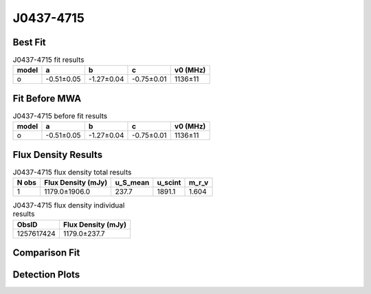 .. _J0437-4715:
J0437-4715
==========

Best Fit
--------
.. image:: best_fits/J0437-4715_o_fit.png
  :width: 800

.. csv-table:: J0437-4715 fit results
   :header: "model","a","b","c","v0 (MHz)"

   "o","-0.51±0.05","-1.27±0.04","-0.75±0.01","1136±11"

Fit Before MWA
--------------

.. csv-table:: J0437-4715 before fit results
   :header: "model","a","b","c","v0 (MHz)"

   "o","-0.51±0.05","-1.27±0.04","-0.75±0.01","1136±11"


Flux Density Results
--------------------
.. csv-table:: J0437-4715 flux density total results
   :header: "N obs", "Flux Density (mJy)", "u_S_mean", "u_scint", "m_r_v"

   "1",  "1179.0±1906.0", "237.7", "1891.1", "1.604"

.. csv-table:: J0437-4715 flux density individual results
   :header: "ObsID", "Flux Density (mJy)"

    "1257617424", "1179.0±237.7"

Comparison Fit
--------------
.. image:: comparison_fits/J0437-4715_comparison_fit.png
  :width: 800

Detection Plots
---------------

.. image:: detection_plots/pf_1257617424_J0437-4715_04:37:15.89_-47:15:09.11_b50_PSR_J0437-4715.pfd.png
  :width: 800

.. image:: on_pulse_plots/
  :width: 800